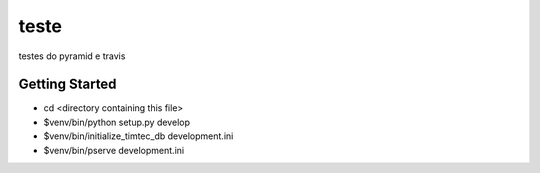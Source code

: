teste
=====

.. image:: https://drone.io/github.com/hacklabr/teste/status.png
    :target: https://drone.io/github.com/hacklabr/teste/latest

.. image:: https://coveralls.io/repos/hacklabr/teste/badge.png
    :target: https://coveralls.io/r/hacklabr/teste

testes do pyramid e travis

Getting Started
---------------

- cd <directory containing this file>

- $venv/bin/python setup.py develop

- $venv/bin/initialize_timtec_db development.ini

- $venv/bin/pserve development.ini
